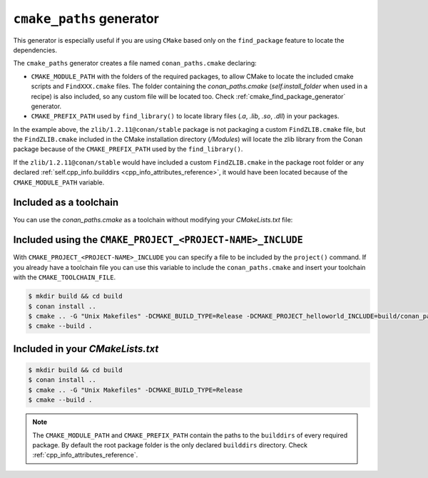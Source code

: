 .. _cmake_paths_generator:

``cmake_paths`` generator
=========================

This generator is especially useful if you are using ``CMake`` based only on the ``find_package``
feature to locate the dependencies.

The ``cmake_paths`` generator creates a file named ``conan_paths.cmake`` declaring:

- ``CMAKE_MODULE_PATH`` with the folders of the required packages, to allow CMake to locate the included cmake scripts and ``FindXXX.cmake``
  files. The folder containing the *conan_paths.cmake* (`self.install_folder` when used in a recipe) is also included, so any custom file
  will be located too. Check :ref:`cmake_find_package_generator` generator.
- ``CMAKE_PREFIX_PATH`` used by ``find_library()`` to locate library files (*.a*, *.lib*, *.so*, *.dll*) in your packages.

.. code-block:: text
   :caption: conanfile.txt

    [requires]
    zlib/1.2.11@conan/stable
    ...

    [generators]
    cmake_paths

.. code-block:: cmake
   :emphasize-lines: 4
   :caption: CMakeList.txt

    cmake_minimum_required(VERSION 3.0)
    project(helloworld)
    add_executable(helloworld hello.c)
    find_package(Zlib)
    if(ZLIB_FOUND)
       include_directories(${ZLIB_INCLUDE_DIRS})
       target_link_libraries (helloworld ${ZLIB_LIBRARIES})
    endif()

In the example above, the ``zlib/1.2.11@conan/stable`` package is not packaging a custom ``FindZLIB.cmake`` file, but the ``FindZLIB.cmake``
included in the CMake installation directory (`/Modules`) will locate the zlib library from the Conan package because of the
``CMAKE_PREFIX_PATH`` used by the ``find_library()``.

If the ``zlib/1.2.11@conan/stable`` would have included a custom ``FindZLIB.cmake`` in the package root folder or any declared
:ref:`self.cpp_info.builddirs <cpp_info_attributes_reference>`, it would have been located because of the ``CMAKE_MODULE_PATH`` variable.

Included as a toolchain
-----------------------

You can use the *conan_paths.cmake* as a toolchain without modifying your *CMakeLists.txt* file:

.. code-block:: bash
   :emphasize-lines: 3

    $ mkdir build && cd build
    $ conan install ..
    $ cmake .. -DCMAKE_TOOLCHAIN_FILE=conan_paths.cmake -G "Unix Makefiles" -DCMAKE_BUILD_TYPE=Release
    $ cmake --build .

Included using the ``CMAKE_PROJECT_<PROJECT-NAME>_INCLUDE``
-----------------------------------------------------------

With ``CMAKE_PROJECT_<PROJECT-NAME>_INCLUDE`` you can specify a file to be included by the ``project()`` command.
If you already have a toolchain file you can use this variable to include the ``conan_paths.cmake`` and insert your toolchain with the
``CMAKE_TOOLCHAIN_FILE``.

.. code-block:: bash

    $ mkdir build && cd build
    $ conan install ..
    $ cmake .. -G "Unix Makefiles" -DCMAKE_BUILD_TYPE=Release -DCMAKE_PROJECT_helloworld_INCLUDE=build/conan_paths.cmake
    $ cmake --build .

Included in your *CMakeLists.txt*
---------------------------------

.. code-block:: cmake
   :emphasize-lines: 3
   :caption: CMakeList.txt

    cmake_minimum_required(VERSION 3.0)
    project(helloworld)

    include(${CMAKE_BINARY_DIR}/conan_paths.cmake)

    add_executable(helloworld hello.c)

    find_package(zlib)

    if(ZLIB_FOUND)
       include_directories(${ZLIB_INCLUDE_DIRS})
       target_link_libraries (helloworld ${ZLIB_LIBRARIES})
    endif()

.. code-block:: bash

    $ mkdir build && cd build
    $ conan install ..
    $ cmake .. -G "Unix Makefiles" -DCMAKE_BUILD_TYPE=Release
    $ cmake --build .

.. seealso::

    Check the section :ref:`cmake_paths_generator_reference` to read more about this generator.

.. note::

    The ``CMAKE_MODULE_PATH`` and ``CMAKE_PREFIX_PATH`` contain the paths to the ``builddirs`` of every required package. By default the
    root package folder is the only declared ``builddirs`` directory. Check :ref:`cpp_info_attributes_reference`.
